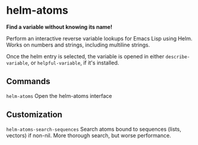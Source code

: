 * helm-atoms
  [[https://melpa.org/#/helm-atoms][file:https://melpa.org/packages/helm-atoms-badge.svg]]
  *Find a variable without knowing its name!*

  Perform an interactive reverse variable lookups for Emacs Lisp using
  Helm.  Works on numbers and strings, including multiline strings.

  Once the helm entry is selected, the variable is opened in either
  =describe-variable=, or =helpful-variable=, if it's installed.


  [[file:helm-atoms.gif]]
** Commands
   =helm-atoms= Open the helm-atoms interface
** Customization
   =helm-atoms-search-sequences=
   Search atoms bound to sequences (lists, vectors) if non-nil.
   More thorough search, but worse performance.
